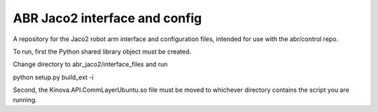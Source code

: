 ABR Jaco2 interface and config
==============================

A repository for the Jaco2 robot arm interface and configuration files, intended for use with the abr/control repo.

To run, first the Python shared library object must be created. 

Change directory to abr_jaco2/interface_files and run 

python setup.py build_ext -i

Second, the Kinova.API.CommLayerUbuntu.so file must be moved to whichever directory contains the script you are running. 
